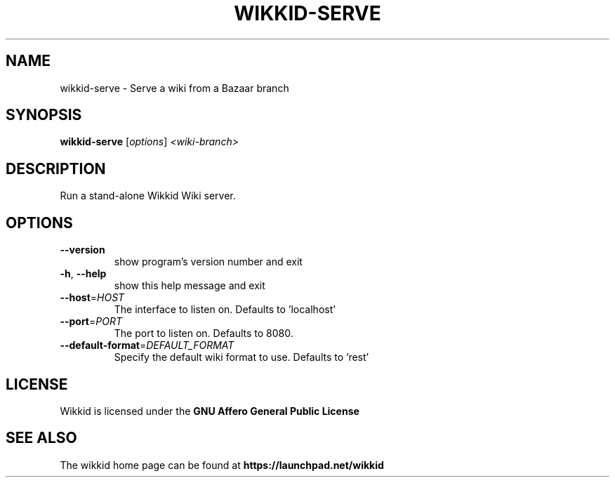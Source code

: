 .TH WIKKID-SERVE "1" "January 2011" "wikkid-serve 0.2dev" "User Commands"
.SH NAME
wikkid-serve \- Serve a wiki from a Bazaar branch
.SH SYNOPSIS
.B wikkid-serve
[\fIoptions\fR] \fI<wiki-branch>\fR
.SH DESCRIPTION
Run a stand-alone Wikkid Wiki server.
.SH OPTIONS
.TP
\fB\-\-version\fR
show program's version number and exit
.TP
\fB\-h\fR, \fB\-\-help\fR
show this help message and exit
.TP
\fB\-\-host\fR=\fIHOST\fR
The interface to listen on. Defaults to 'localhost'
.TP
\fB\-\-port\fR=\fIPORT\fR
The port to listen on.  Defaults to 8080.
.TP
\fB\-\-default\-format\fR=\fIDEFAULT_FORMAT\fR
Specify the default wiki format to use. Defaults to
\&'rest'
.SH "LICENSE"
Wikkid is licensed under the
.B GNU Affero General Public License
.SH "SEE ALSO"
The wikkid home page can be found at
.B https://launchpad.net/wikkid
